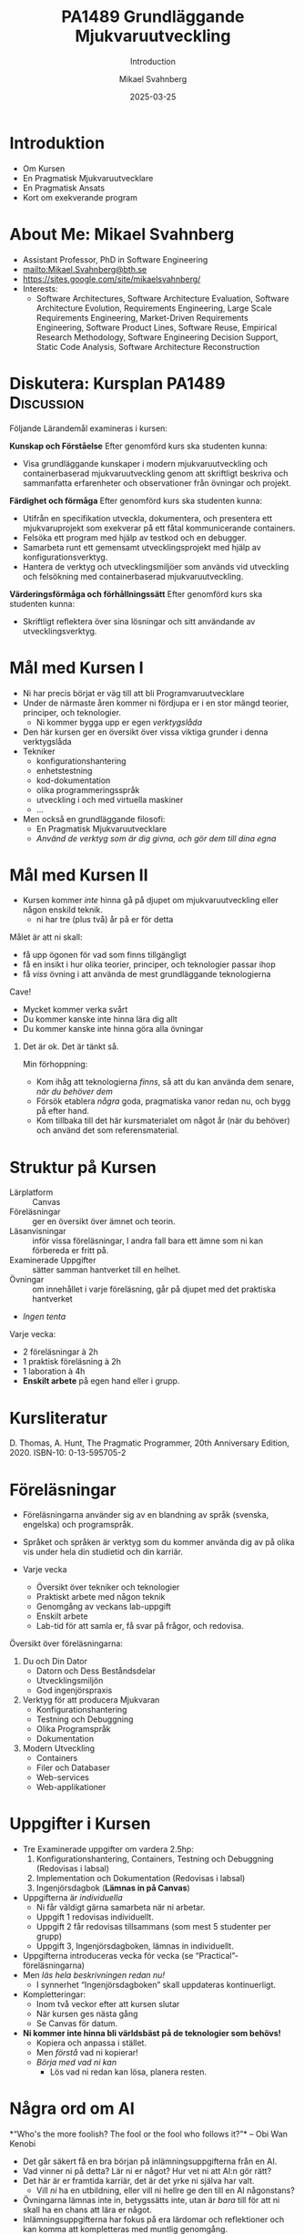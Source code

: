#+Title: PA1489 Grundläggande Mjukvaruutveckling 
#+Subtitle: Introduction
#+Author: Mikael Svahnberg
#+Email: Mikael.Svahnberg@bth.se
#+Date: 2025-03-25
#+EPRESENT_FRAME_LEVEL: 1
#+OPTIONS: email:t <:t todo:t f:t ':t H:1 toc:nil
#+STARTUP: beamer

#+LATEX_CLASS_OPTIONS: [10pt,t,a4paper]
#+BEAMER_THEME: BTH2025

* Introduktion
- Om Kursen
- En Pragmatisk Mjukvaruutvecklare
- En Pragmatisk Ansats
- Kort om exekverande program
* About Me: Mikael Svahnberg
#+ATTR_LATEX: :height 2cm
#+ATTR_ORG: :width 300
[[file:~/Documents/Personal/avatar.png]]


- Assistant Professor, PhD in Software Engineering
- mailto:Mikael.Svahnberg@bth.se
- https://sites.google.com/site/mikaelsvahnberg/
- Interests:
  - Software Architectures, Software Architecture Evaluation,
    Software Architecture Evolution, Requirements Engineering,
    Large Scale Requirements Engineering, Market-Driven Requirements Engineering,
    Software Product Lines, Software Reuse, Empirical Research Methodology,
    Software Engineering Decision Support, Static Code Analysis, Software Architecture Reconstruction
* Diskutera: Kursplan PA1489 :Discussion:
:PROPERTIES:
:BEAMER_OPT: shrink=5
:END:

Följande Lärandemål examineras i kursen:

*Kunskap och Förståelse* Efter genomförd kurs ska studenten kunna:
- Visa grundläggande kunskaper i modern mjukvaruutveckling och containerbaserad mjukvaruutveckling genom att skriftligt beskriva och sammanfatta erfarenheter och observationer från övningar och projekt.

*Färdighet och förmåga*	Efter genomförd kurs ska studenten kunna:
- Utifrån en specifikation utveckla, dokumentera, och presentera ett mjukvaruprojekt som exekverar på ett fåtal kommunicerande containers.
- Felsöka ett program med hjälp av testkod och en debugger.
- Samarbeta runt ett gemensamt utvecklingsprojekt med hjälp av konfigurationsverktyg.
- Hantera de verktyg och utvecklingsmiljöer som används vid utveckling och felsökning med containerbaserad mjukvaruutveckling.

*Värderingsförmåga och förhållningssätt* 	Efter genomförd kurs ska studenten kunna:
- Skriftligt reflektera över sina lösningar och sitt användande av utvecklingsverktyg.
* Mål med Kursen I
- Ni har precis börjat er väg till att bli Programvaruutvecklare
- Under de närmaste åren kommer ni fördjupa er i en stor mängd teorier, principer, och teknologier.
  - Ni kommer bygga upp er egen /verktygslåda/

- Den här kursen ger en översikt över vissa viktiga grunder i denna verktygslåda
- Tekniker
  - konfigurationshantering
  - enhetstestning
  - kod-dokumentation
  - olika programmeringsspråk
  - utveckling i och med virtuella maskiner
  - \dots
- Men också en grundläggande filosofi:
  - En Pragmatisk Mjukvaruutvecklare
  - /Använd de verktyg som är dig givna, och gör dem till dina egna/
* Mål med Kursen II
:PROPERTIES:
:BEAMER_OPT: shrink=5
:END:

- Kursen kommer /inte/ hinna gå på djupet om mjukvaruutveckling eller någon enskild teknik.
  - ni har tre (plus två) år på er för detta

Målet är att ni skall:
- få upp ögonen för vad som finns tillgängligt
- få en insikt i hur olika teorier, principer, och teknologier passar ihop
- få /viss/ övning i att använda de mest grundläggande teknologierna

Cave!
- Mycket kommer verka svårt
- Du kommer kanske inte hinna lära dig allt
- Du kommer kanske inte hinna göra alla övningar

** Det är ok. Det är tänkt så.
Min förhoppning:
- Kom ihåg att teknologierna /finns/, så att du kan använda dem senare, /när du behöver dem/
- Försök etablera /några/ goda, pragmatiska vanor redan nu, och bygg på efter hand.
- Kom tillbaka till det här kursmaterialet om något år (när du behöver) och använd det som referensmaterial.
* Struktur på Kursen
- Lärplatform :: Canvas
- Föreläsningar :: ger en översikt över ämnet och teorin.
- Läsanvisningar :: inför vissa föreläsningar, I andra fall bara ett ämne som ni kan förbereda er fritt på.
- Examinerade Uppgifter :: sätter samman hantverket till en helhet.
- Övningar :: om innehållet i varje föreläsning, går på djupet med det praktiska hantverket
- /Ingen tenta/

Varje vecka:
- 2 föreläsningar à 2h
- 1 praktisk föreläsning à 2h
- 1 laboration à 4h
- *Enskilt arbete* på egen hand eller i grupp.
* Kursliteratur
D. Thomas, A. Hunt, The Pragmatic Programmer, 20th Anniversary Edition, 2020. ISBN-10: 0-13-595705-2

#+ATTR_LATEX: :height 5cm
#+ATTR_ORG: :width 400
[[./Thomas-Hunt-2020-Pragmatic-Programmer.png]]

* Föreläsningar
:PROPERTIES:
:BEAMER_OPT: shrink=5
:END:

- Föreläsningarna använder sig av en blandning av språk (svenska, engelska) och programspråk.
- Språket och språken är verktyg som du kommer använda dig av på olika vis under hela din studietid och din karriär.

- Varje vecka
  - Översikt över tekniker och teknologier
  - Praktiskt arbete med någon teknik
  - Genomgång av veckans lab-uppgift
  - Enskilt arbete
  - Lab-tid för att samla er, få svar på frågor, och redovisa.

Översikt över föreläsningarna:

1. Du och Din Dator
   - Datorn och Dess Beståndsdelar
   - Utvecklingsmiljön
   - God ingenjörspraxis

2. Verktyg för att producera Mjukvaran
   - Konfigurationshantering
   - Testning och Debuggning
   - Olika Programspråk
   - Dokumentation

3. Modern Utveckling
   - Containers
   - Filer och Databaser
   - Web-services
   - Web-applikationer

* Uppgifter i Kursen
- Tre Examinerade uppgifter om vardera 2.5hp:
  1. Konfigurationshantering, Containers, Testning och Debuggning  (Redovisas i labsal)
  2. Implementation och Dokumentation (Redovisas i labsal)
  3. Ingenjörsdagbok (*Lämnas in på Canvas*)

- Uppgifterna är /individuella/ 
  - Ni får väldigt gärna samarbeta när ni arbetar.
  - Uppgift 1 redovisas individuellt.
  - Uppgift 2 får redovisas tillsammans (som mest 5 studenter per grupp)
  - Uppgift 3, Ingenjörsdagboken, lämnas in individuellt.

- Uppgifterna introduceras vecka för vecka (se "Practical"- föreläsningarna)
- Men /läs hela beskrivningen redan nu!/
  - I synnerhet "Ingenjörsdagboken" skall uppdateras kontinuerligt.

- Kompletteringar:
  - Inom två veckor efter att kursen slutar
  - När kursen ges nästa gång
  - Se Canvas för datum.

- *Ni kommer inte hinna bli världsbäst på de teknologier som behövs!*
  - Kopiera och anpassa i stället.
  - Men /förstå/ vad ni kopierar!
  - /Börja med vad ni kan/
    - Lös vad ni redan kan lösa, planera resten.
* Några ord om AI
:PROPERTIES:
:BEAMER_OPT: shrink=5
:END:

*"Who's the more foolish? The fool or the fool who follows it?"*
-- Obi Wan Kenobi

- Det går säkert få en bra början på inlämningsuppgifterna från en AI.
- Vad vinner ni på detta? Lär ni er något? Hur vet ni att AI:n gör rätt?
- Det här är er framtida karriär, det är det yrke ni själva har valt.
  - Vill /ni/ ha en utbildning, eller vill ni hellre ge den till en AI någonstans?
- Övningarna lämnas inte in, betygssätts inte, utan är /bara/ till för att ni skall ha en chans att lära er något.
- Inlämningsuppgifterna har fokus på era lärdomar och reflektioner och kan komma att kompletteras med muntlig genomgång.

Dessutom:
- Framtiden kommer kräva /fler/ utvecklare med en /gedigen/ kunskap om programvaruutveckling, inte färre.
- Man sätter inte en junior programmerare på att granska kod
- Företag kommer behöva folk som förstår vad AIn spottar ur sig, vilka säkerhetsbrister den har, och vad man skall göra åt det.

* Djupare Introduktion till Uppgifterna
** Uppgift 1: Verktyg
- Git
- Docker, Docker Compose
- Testing & Debugging

Varje del visas i labsal; Uppgiftsbeskrivningen innehåller deluppgifter du skall göra på egen hand, och de steg du skall visa under redovisningen ("Show the TA")
** Uppgift 2: Implementation och Dokumentation
- Bygg en mindre applikation, enligt instruktioner i uppgiftsbeskrivningen
- Steg för steg: Några nya deluppgifter per vecka.
- Under tiden: Försök komma ihåg och komma igång med goda programmerings-seder
  - Strukturerad kod
  - Dokumenterad kod
** Uppgift 3: Ingenjörsdagbok
- /Loggboken/ är bland de viktigaste verktyg som du har.
  - Vem sade vad? När?
  - Hur fungerar =X=?
  - Vad behöver jag göra med =Y=?
  - Vilka kommandon använder jag med verktyg =Z=?
  - Andra domäner:
    - Kemi: Vilka substanser blandade jag i  bägare =X=?
    - Musik: Hur vill dirigenten att åttondelsnoterna i takt 30 spelas?
    - Snickeri: Hur skall jag få till den här fogen?
    - Bakning: Jag råkade använda fel mjöl till min surdeg. Vad är effekterna?
    - \dots
- I vissa situationer och företag är den ett /kvalitetssäkringsverktyg/
- Oftast är det din individuella dagbok, bara till för dig.
  - Ni kommer sällan ha lärare eller arbetsgivare som efterfrågar den

/Inte efterfrågad \ne inte viktig/

... Därav uppgiften i den här kursen. /Skapa en vana/

- Börja idag!
- Anteckna när du arbetar med uppgifterna i kursen
  - Anteckna hellre lite varje dag än mycket sista dagen
- Sätt datum på anteckningarna
- Dagboken skall innehålla anteckningar om:
  - Konfigurationshantering
  - Container-utveckling
  - Testning och Debugging
  - Implementation och Dokumentation - uppgiften
- Dagboken skall vara regelbundet uppdaterad (minst 5 gånger över hela kursen)
* Verktyg
:PROPERTIES:
:BEAMER_OPT: shrink=5
:END:

*OBS* Det är /du/ som är ansvarig för vad du installerar på /din/ dator!

I den här kursen behöver du:
- Någon utvecklingsmiljö (Du har troligen redan VSCode installerat)
- Konfigurationshanteringsverktyg;
  - Git https://git-scm.com/downloads
  - Gärna något grafiskt gränssnitt, t.ex. Github Desktop https://github.com/apps/desktop
- Något verktyg för att arbeta med containers; Docker https://www.docker.com/


Till senare kurser kanske du vill ha:
- /Java/ , t.ex. OpenJDK https://openjdk.org/ 
- någon C/C++-kompilator, t.ex. gcc https://gcc.gnu.org/
- /node.js/ lokalt: https://nodejs.org/en
- ett byggverktyg, såsom =make=
  - https://www.gnu.org/software/make/
  - https://cmake.org/ 
- något verktyg för att modellera programvarudesign:
  - PlantUML http://plantuml.com/

Det finns också open-source-alternativ:
- VSCode \to VS Codium https://vscodium.com/ 
- Docker \to Podman https://podman.io/
- Emacs https://www.gnu.org/software/emacs/
- Vim https://www.vim.org/
* En Pragmatisk Mjukvaruutvecklare / En Pragmatisk Filosofi
[Thomas & Hunt, Kapitel 1]

- /It's Your Life/ :: It's your career. Your choice. Be good at it. Improve.
- /Commitment Culture/ :: Take responsibilty for what you do.
- /We live in a Changing World/ :: Recognise change and prepare to handle it.
- /Trade-offs are Inevitable/ :: Learn to recognise what is /good enough/
- /You work in a Team/ :: A team consisting of current colleagues /as well as your future self/
  - Your commitment is to the team /and/ the customer.
  - Communicate with your team.
  - Keep your code tidy and improve it.
  - Fight the inevitable decay.
* Åtagandekultur: Gruppen och Du
*Gruppens åtagande är ditt åtagande -- alla behövs*

#+ATTR_LATEX: :height 5cm
[[file:./IDogsleigh.jpg]]
* Åtagande / Commitment Culture
 - *Gruppen* har åtagit sig att leverera en produkt eller artefakt
   - Med en viss funktionalitet
   - Inom en viss budget
   - Vid en viss tidpunkt
   - Med en viss kvalitet
 - Som medlem i gruppen har *du* gjort samma åtagande!

#+ATTR_LATEX: :height 4cm
 [[file:./IKennedy-AskNot.jpg]]
* Teamwork och Individens Ansvar
 - Åtagandekultur
   - Gemensam förståelse för uppgiften
   - Individens åtagande mot gruppen
   - Gruppens åtagande mot individen

 - Förutsättningar
   - Har du nödvändig kunskap om uppgiften?
   - Har du förmåga och vilja att ta på dig ansvaret?
* Delaktighet
:PROPERTIES:
:BEAMER_OPT: shrink=5
:END:

- Gemensamma mål
- Tillgång till nödvändig information -- i tid
- Förståelse för sammanhanget, individens bidrag till målen
- Möjlighet att uttrycka sin åsikt
- Möjlighet att påverka sin situation
- Individuellt ansvar
  - för /uppgiften/
  - för /arbetssättet/
  - för /gruppen/

*När det går fel:*
- Saknar gemensamma mål, eller otydliga mål
- Saknar styrning från de som skall styra
- Saknar gemensamma processer, eller synkroniseringspunkter mellan processer
- Saknar åtagande från individerna
- Ingen tar eller avkrävs ansvar
- Ett fåtal dominerar diskussioner och beslut
- Beslut kommuniceras inte
- *\sum Kommunikationen fungerar inte*

* Entropi
:PROPERTIES:
:BEAMER_OPT: shrink=5
:END:

- Minnens i gymnasiefysiken?
- I mjukvara: /software rot/
  - Tecnical debt :: Snabbfix nu, vi lovar oss själva att fixa senare
  - Architecture erosion / architecture decay :: Vi glömmer den ursprungliga tanken och börjar ta genvägar

Resultat:
- Det tar längre och längre tid att göra även enklare saker i koden.
- Mer tid går åt att förstå vad man skall göra och vad konsekvenserna blir
- Nyanställda behöver mer och mer tid på sig innan de kan bli produktiva
- Du blir mer och mer missnöjd med ditt arbete

Olika orsaker:
- Vi hinner inte göra rätt
- Vi minns inte vad som är rätt
- Vi förstår inte av koden och/eller dokumentationen vad som är rätt
- Det finns ingen dokumentation om vad som är rätt
- Vi bryr oss inte om vad som är rätt för systemet eller resten av teamet

Fundamentalt för att motarbeta mjukvaruröta: *Fixa det som är trasigt*
- Fortsätt bry er
- Visa för resten av teamet att det spelar roll
- Visa i projektplanen att det tar tid och kostar
- Ta inte sönder saker när du bygger nytt. *Testa din kod*
* Fortsätt Utvecklas
- Programvaruteknik förändras ständigt
  - Nya verktyg, nya teknologier, nya ramverk, nya programspråk
- Sluta inte lära dig när du tar examen
- Kurserna hänger ihop: använd det du lärt dig hela tiden.
- Bredda dig: Lär dig lite om mycket
  - Gör det enklare att förstå och använda ny teknologi
- Läs böcker!
  - Både tekniska och icke-tekniska böcker.
  - Första steget till att bredda dina kunskaper.
  - Träning i att hålla fokus.
- Kritiskt tänkande
  - Kan detta stämma?
  - Vad är källan?
  - "Fem varför"
* Kommunikation
:PROPERTIES:
:BEAMER_OPT: shrink=5
:END:

- Ditt karriärval handlar om att kommunicera
  - Kommunicera med en dator
  - Kommunicera med dig själv
  - Kommunicera med ditt framtida själv
  - Kommunicera inom ditt team
  - Kommunicera med din chef
  - Kommunicera med andra utvecklingsteam
  - Kommunicera med Kunder och slutanvändare
  - \dots

- Det visar sig att färdighet i /språk/ är viktigare än färdighet i matte för att bli en bra programmerare.

Prat et al, "Relating Natural Language Aptitude to Individual
Differences in Learning Programming Languages". Scientific Reports, 2020.

 https://www.nature.com/articles/s41598-020-60661-8

*TL;DR* A study showing that the most important skills that facilitates
learning programming are short term memory and problem solving
(explaining 34% of the variance), and in second place language aptitude
(17%). Math skills was quite irrelevant (2%).
* Kommunikation
Det här är viktigt, så ett citat till:

#+begin_quote

Let us change our traditional attitude to the construction of
programs: Instead of imagining that our main task is to instruct a
computer what to do, let us concentrate rather on explaining to human
beings what we want a computer to do.

#+end_quote

-- Donald Knuth, 1984.

* En Pragmatisk Ansats
[Thomas & Hunt, Kapitel 2]

#+ATTR_LATEX: :height 2cm
#+ATTR_ORG: :width 400
[[./arne01.png]]

- Designa först :: Tänk igenom vad du skall göra innan du gör det.
  - Easier To Change :: All bra design är lättare att ändra än dålig design.
  - DRY; Don't Repeat Yourself :: Upprepning == svårare att ändra
  - Isolera mot Förändring :: Isolerat == lättare att ändra
  - Sikta mot det Osäkra :: Utvärdera så mycket av designen som möjligt i varje cykel.
- Prototyper :: Billig utvärdering av din design
- Estimat :: Hur lång tid kommer det ta? Hur svårt är det? Vad behöver jag veta för att avgöra detta?
* Easier to Change

#+begin_quote
*Bra Design är lättare att ändra än Dålig Design*
#+end_quote

- Vi designar för /underhållbarhet/
- Datorn begriper vad vi vill göra ändå
- Det skall vara lätt /för oss människor/ att ändra /våra artefakter/
- Förändring är oundvikligt; designen måste tåla det.

Grundläggande designprinciper, Objektorienterade designprinciper hjälper:
- Encapsulation
- Single Responsibility Principle
- Low Coupling
- High Cohesion
- \dots
* Don't Repeat Yourself
:PROPERTIES:
:BEAMER_OPT: shrink=5
:END:

- Mjukvara byggs inte i en sittning.
- Det är inte ett vackert planerat och fint broderat lapptäcke.
- Snarare en hög med blöta kökstrasor som har slängts i en hög under 40 år.
- Varje nytt lager är (Lientz et al. 1978):
  - förändrade krav,
  - uppdateringar för att fixa gamla fel, eller
  - uppdateringar för att hänga med en föränderlig verklighet.

Det finns en stor risk att du upprepar gammal kod bara för att du inte hittar den
- \dots Och du kan ge dig den på att den gamla koden kommer ställa till det för dig.
- Upprepad kod == svårare att ändra

*Inte bara programkod*
- Kunskap
- Avsikt
- Design
- Lösning av samma problem
- Dokumentation
  - även dokumentation av koden (kommentarer i koden, Doxygen, osv.)
* Inkapsling
- Isolera delsystem, komponenter, klasser, mm. från varandra
- Isolera funktionalitet från varandra

- Lättare att designa, bygga, underhålla, testa.
- Lättare att förstå, lättare att förklara
- Lättare att byta från en lösning till en annan.
  - Lätt att ha en /Plan B/
  - /Lättare att ändra designen/

*En stor del av kursen kommer handla om inkapsling i olika former*

* Sammanfattning
Kursen handlar om att /reservera plats/ i din framtida verktygslåda.
- Allt är nytt just nu; allt känns svårt.
- Du lär dig om verktyg som du /kommer/ använda

Dagens "teori": D. Thomas, A. Hunt, The Pragmatic Programmer, 20th Anniversary Edition, 2020. ISBN-10: 0-13-595705-2
- Kaptiel 1: En Pragmatisk Filosofi
- Kapitel 2: En Pragmatisk Ansats

- Du arbetar i ett team
- Åtagandekultur
- Designa för förändring
- Minska risker genom att sikta mot det osäkra

